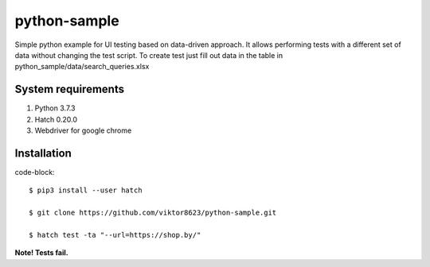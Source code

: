 python-sample
=============

Simple python example for UI testing based on data-driven approach.
It allows performing tests with a different set of data without changing the test script.
To create test just fill out data in the table in python_sample/data/search_queries.xlsx


System requirements
-------------------

1. Python 3.7.3
2. Hatch 0.20.0
3. Webdriver for google chrome



Installation
------------

code-block::

    $ pip3 install --user hatch

    $ git clone https://github.com/viktor8623/python-sample.git

    $ hatch test -ta "--url=https://shop.by/"



**Note! Tests fail.**